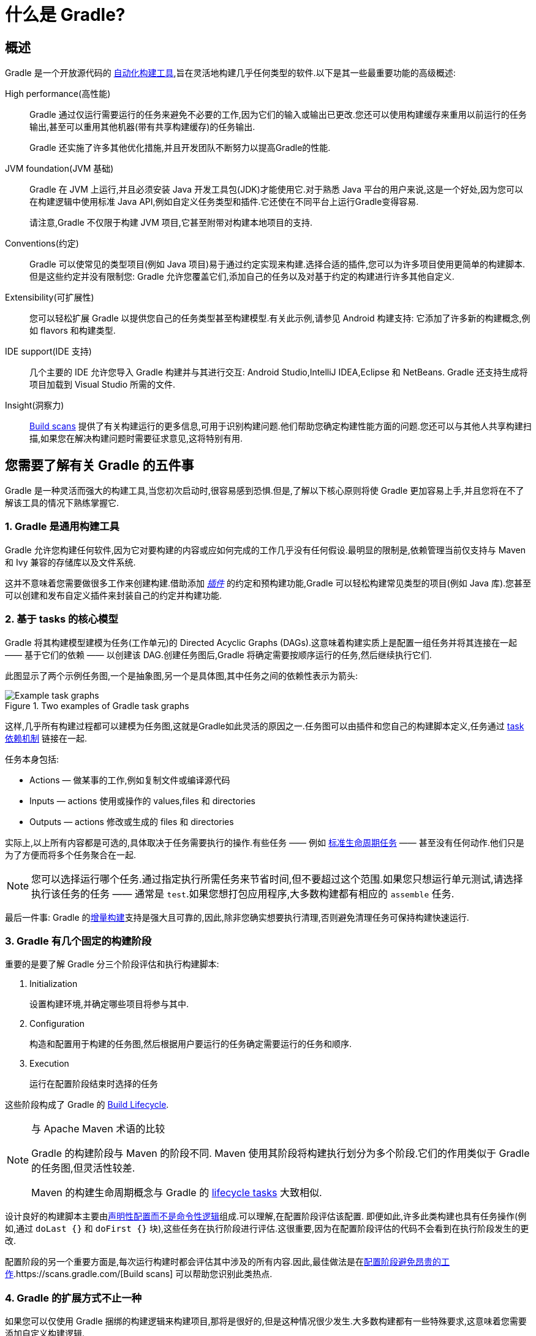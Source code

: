 // Copyright 2018 the original author or authors.
//
// Licensed under the Apache License, Version 2.0 (the "License");
// you may not use this file except in compliance with the License.
// You may obtain a copy of the License at
//
//      http://www.apache.org/licenses/LICENSE-2.0
//
// Unless required by applicable law or agreed to in writing, software
// distributed under the License is distributed on an "AS IS" BASIS,
// WITHOUT WARRANTIES OR CONDITIONS OF ANY KIND, either express or implied.
// See the License for the specific language governing permissions and
// limitations under the License.

[[what_is_gradle]]
= 什么是 Gradle?

[[gradle_overview]]
== 概述

Gradle 是一个开放源代码的 https://en.wikipedia.org/wiki/Build_automation[自动化构建工具],旨在灵活地构建几乎任何类型的软件.以下是其一些最重要功能的高级概述:

High performance(高性能)::
Gradle 通过仅运行需要运行的任务来避免不必要的工作,因为它们的输入或输出已更改.您还可以使用构建缓存来重用以前运行的任务输出,甚至可以重用其他机器(带有共享构建缓存)的任务输出.
+
Gradle 还实施了许多其他优化措施,并且开发团队不断努力以提高Gradle的性能.
JVM foundation(JVM 基础)::
Gradle 在 JVM 上运行,并且必须安装 Java 开发工具包(JDK)才能使用它.对于熟悉 Java 平台的用户来说,这是一个好处,因为您可以在构建逻辑中使用标准 Java API,例如自定义任务类型和插件.它还使在不同平台上运行Gradle变得容易.
+
请注意,Gradle 不仅限于构建 JVM 项目,它甚至附带对构建本地项目的支持.
+
Conventions(约定)::
Gradle 可以使常见的类型项目(例如 Java 项目)易于通过约定实现来构建.选择合适的插件,您可以为许多项目使用更简单的构建脚本.但是这些约定并没有限制您: Gradle 允许您覆盖它们,添加自己的任务以及对基于约定的构建进行许多其他自定义.
Extensibility(可扩展性)::
您可以轻松扩展 Gradle 以提供您自己的任务类型甚至构建模型.有关此示例,请参见 Android 构建支持: 它添加了许多新的构建概念,例如 flavors 和构建类型.
IDE support(IDE 支持)::
几个主要的 IDE 允许您导入 Gradle 构建并与其进行交互: Android Studio,IntelliJ IDEA,Eclipse 和 NetBeans. Gradle 还支持生成将项目加载到 Visual Studio 所需的文件.
Insight(洞察力)::
https://scans.gradle.com/[Build scans] 提供了有关构建运行的更多信息,可用于识别构建问题.他们帮助您确定构建性能方面的问题.您还可以与其他人共享构建扫描,如果您在解决构建问题时需要征求意见,这将特别有用.

[[five_things]]
== 您需要了解有关 Gradle 的五件事

Gradle 是一种灵活而强大的构建工具,当您初次启动时,很容易感到恐惧.但是,了解以下核心原则将使 Gradle 更加容易上手,并且您将在不了解该工具的情况下熟练掌握它.

=== 1. Gradle 是通用构建工具

Gradle 允许您构建任何软件,因为它对要构建的内容或应如何完成的工作几乎没有任何假设.最明显的限制是,依赖管理当前仅支持与 Maven 和 Ivy 兼容的存储库以及文件系统.

这并不意味着您需要做很多工作来创建构建.借助添加 <<plugins#plugins,_插件_>> 的约定和预构建功能,Gradle 可以轻松构建常见类型的项目(例如 Java 库).您甚至可以创建和发布自定义插件来封装自己的约定并构建功能.

[[the_core_model_is_based_on_tasks]]
=== 2. 基于 tasks 的核心模型

Gradle 将其构建模型建模为任务(工作单元)的 Directed Acyclic Graphs (DAGs).这意味着构建实质上是配置一组任务并将其连接在一起 —— 基于它们的依赖 —— 以创建该 DAG.创建任务图后,Gradle 将确定需要按顺序运行的任务,然后继续执行它们.

此图显示了两个示例任务图,一个是抽象图,另一个是具体图,其中任务之间的依赖性表示为箭头:

.Two examples of Gradle task graphs
image::{image-dir}/task-dag-examples.png[Example task graphs]

这样,几乎所有构建过程都可以建模为任务图,这就是Gradle如此灵活的原因之一.任务图可以由插件和您自己的构建脚本定义,任务通过 <<tutorial_using_tasks#sec:task_dependencies,task 依赖机制>> 链接在一起.

任务本身包括:

 * Actions — 做某事的工作,例如复制文件或编译源代码
 * Inputs — actions 使用或操作的 values,files 和 directories
 * Outputs — actions 修改或生成的 files 和 directories

实际上,以上所有内容都是可选的,具体取决于任务需要执行的操作.有些任务 —— 例如  <<base_plugin#sec:base_tasks,标准生命周期任务>> —— 甚至没有任何动作.他们只是为了方便而将多个任务聚合在一起.

NOTE: 您可以选择运行哪个任务.通过指定执行所需任务来节省时间,但不要超过这个范围.如果您只想运行单元测试,请选择执行该任务的任务 —— 通常是 `test`.如果您想打包应用程序,大多数构建都有相应的 `assemble` 任务.

最后一件事: Gradle 的<<more_about_tasks#sec:up_to_date_checks,增量构建>>支持是强大且可靠的,因此,除非您确实想要执行清理,否则避免清理任务可保持构建快速运行.

=== 3. Gradle 有几个固定的构建阶段

重要的是要了解 Gradle 分三个阶段评估和执行构建脚本:

 1. Initialization
+
设置构建环境,并确定哪些项目将参与其中.

 2. Configuration
+
构造和配置用于构建的任务图,然后根据用户要运行的任务确定需要运行的任务和顺序.

 3. Execution
+
运行在配置阶段结束时选择的任务

这些阶段构成了 Gradle 的 <<build_lifecycle#build_lifecycle,Build Lifecycle>>.

[NOTE]
.与 Apache Maven 术语的比较
====
Gradle 的构建阶段与 Maven 的阶段不同. Maven 使用其阶段将构建执行划分为多个阶段.它们的作用类似于 Gradle 的任务图,但灵活性较差.

Maven 的构建生命周期概念与 Gradle 的 <<base_plugin#sec:base_tasks,lifecycle tasks>> 大致相似.
====

设计良好的构建脚本主要由<<authoring_maintainable_build_scripts#sec:avoid_imperative_logic_in_scripts,声明性配置而不是命令性逻辑>>组成.可以理解,在配置阶段评估该配置.
即便如此,许多此类构建也具有任务操作(例如,通过 `doLast {}` 和 `doFirst {}` 块),这些任务在执行阶段进行评估.这很重要,因为在配置阶段评估的代码不会看到在执行阶段发生的更改.

配置阶段的另一个重要方面是,每次运行构建时都会评估其中涉及的所有内容.因此,最佳做法是在<<authoring_maintainable_build_scripts#sec:minimize_logic_executed_configuration_phase,配置阶段避免昂贵的工作>>.https://scans.gradle.com/[Build scans] 可以帮助您识别此类热点.

=== 4. Gradle 的扩展方式不止一种

如果您可以仅使用 Gradle 捆绑的构建逻辑来构建项目,那将是很好的,但是这种情况很少发生.大多数构建都有一些特殊要求,这意味着您需要添加自定义构建逻辑.

Gradle提供了多种机制来扩展它,例如:

 * <<custom_tasks#,自定义任务类型>>.
+
当您希望构建完成现有任务无法完成的工作时,只需编写自己的任务类型即可.通常最好将自定义任务类型的源文件放在 <<organizing_gradle_projects#sec:build_sources,buildSrc>> 目录或打包的插件中.
然后,您可以像 Gradle 提供的任何任务一样使用自定义任务类型.
 * 自定义任务操作.
+
您可以通过 link:{groovyDslPath}/org.gradle.api.Task.html#org.gradle.api.Task:doFirst(org.gradle.api.Action)[Task.doFirst()]  和 link:{groovyDslPath}/org.gradle.api.Task.html#org.gradle.api.Task:doLast(org.gradle.api.Action)[Task.doLast()]  方法附加在任务之前或之后执行的自定义构建逻辑.
 * projects 和 tasks 的<<writing_build_scripts#sec:extra_properties,额外属性>>.
+
这些允许您将自己的属性添加到项目或任务中,然后可以从您自己的自定义操作或任何其他构建逻辑中使用它们.甚至可以将额外的属性应用于您未明确创建的任务,例如由 Gradle 的核心插件创建的任务.
 * 自定义约定.
+
约定是简化构建的强大方法,因此用户可以更轻松地理解和使用它们.使用标准项目结构和命名约定的构建(例如 <<building_java_projects#building_java_projects,Java builds>>)可以看到这一点.您可以编写自己的提供约定的插件 —— 它们只需要为构建的相关方面配置默认值.
 * <<implementing_gradle_plugins.adoc#modeling_dsl_like_apis,自定义模型>>.
+
Gradle 允许您将新概念引入除任务,文件和依赖配置之外的内部版本.您可以在大多数语言插件中看到这一点,这些插件将 <<building_java_projects#sec:java_source_sets,_source sets_>> 的概念添加到了构建中.对构建过程进行适当的建模可以大大提高构建的易用性及其效率.

=== 5. 构建脚本针对 API 进行操作

将 Gradle 的构建脚本视为可执行代码很容易,因为这就是它们.但这只是一个实现细节: 精心设计的构建脚本描述了构建软件所需的步骤,而不是这些步骤应如何工作.这是定制任务类型和插件的工作.

[NOTE]
====
人们普遍误认为 Gradle 的功能和灵活性来自其构建脚本代码这一事实.这与事实相去甚远.正是底层模型和 API 提供了强大的功能.正如我们在最佳实践中建议的那样,<<authoring_maintainable_build_scripts#sec:avoid_imperative_logic_in_scripts,您应该避免在构建脚本中放置太多(如果有)命令式逻辑>>.
====

然而,在一个区域中,将构建脚本视为可执行代码很有用: 了解构建脚本的语法如何映射到 Gradle 的API.由 link:{groovyDslPath}/[Groovy DSL Reference] 和 link:{javadocPath}/[Javadocs] 组成的 API 文档列出了方法和属性,并引用了闭包和操作.这些在构建脚本的上下文中是什么意思? 查看 <<groovy_build_script_primer#groovy_build_script_primer>>,以了解该问题的答案,以便您可以有效地使用API文档.

NOTE: 由于 Gradle 在 JVM 上运行,因此构建脚本也可以使用标准 {javaApi}[Java API]. Groovy 构建脚本可以另外使用 Groovy API,而 Kotlin 构建脚本可以使用 Kotlin.
